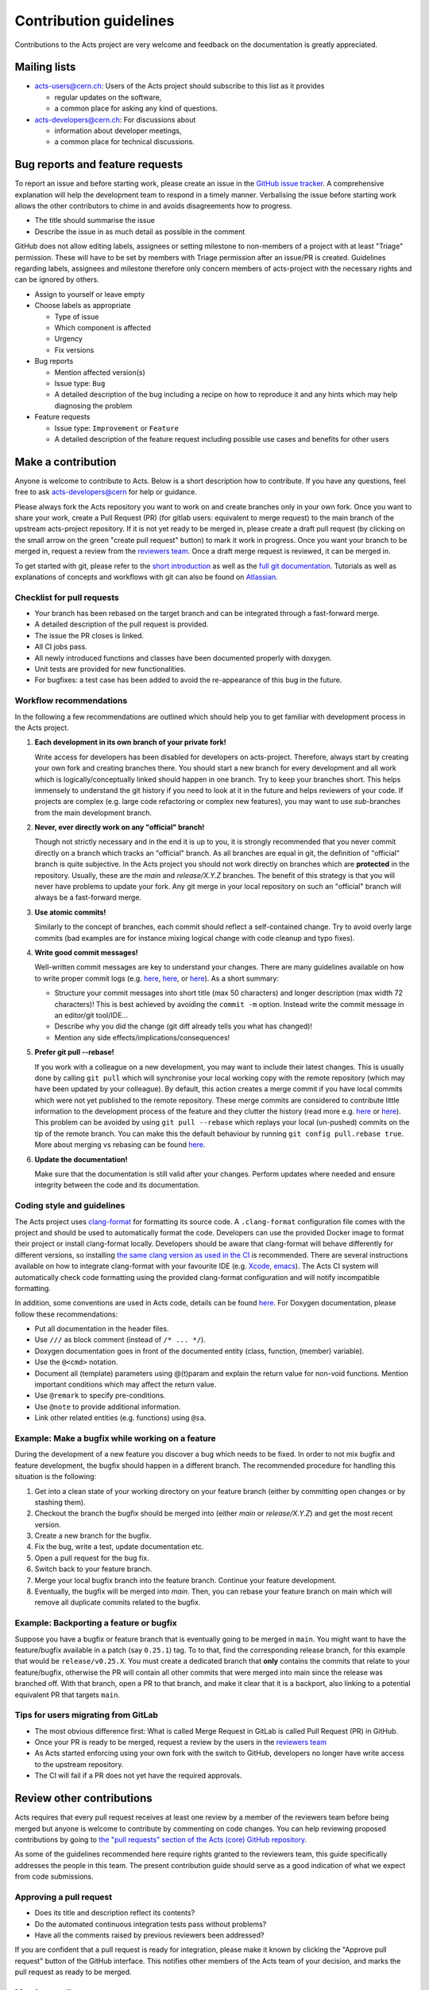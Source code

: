 Contribution guidelines
=======================

Contributions to the Acts project are very welcome and feedback on the
documentation is greatly appreciated.

Mailing lists
-------------

-  `acts-users@cern.ch <https://e-groups.cern.ch/e-groups/Egroup.do?egroupName=acts-users>`_:
   Users of the Acts project should subscribe to this list as it provides

   -  regular updates on the software,
   -  a common place for asking any kind of questions.

-  `acts-developers@cern.ch <https://e-groups.cern.ch/e-groups/Egroup.do?egroupName=acts-developers>`_:
   For discussions about

   -  information about developer meetings,
   -  a common place for technical discussions.

Bug reports and feature requests
--------------------------------

To report an issue and before starting work, please create an issue in the
`GitHub issue tracker <https://github.com/acts-project/acts/issues>`_. A
comprehensive explanation will help the development team to respond in a timely
manner. Verbalising the issue before starting work allows the other contributors
to chime in and avoids disagreements how to progress.

-  The title should summarise the issue
-  Describe the issue in as much detail as possible in the comment

GitHub does not allow editing labels, assignees or setting milestone to
non-members of a project with at least "Triage" permission. These will have to
be set by members with Triage permission after an issue/PR is created.
Guidelines regarding labels, assignees and milestone therefore only concern
members of acts-project with the necessary rights and can be ignored by others.

-  Assign to yourself or leave empty
-  Choose labels as appropriate

   -  Type of issue
   -  Which component is affected
   -  Urgency
   -  Fix versions

-  Bug reports

   -  Mention affected version(s)
   -  Issue type: ``Bug``
   -  A detailed description of the bug including a recipe on how to
      reproduce it and any hints which may help diagnosing the problem

-  Feature requests

   -  Issue type: ``Improvement`` or ``Feature``
   -  A detailed description of the feature request including possible
      use cases and benefits for other users

Make a contribution
-------------------

Anyone is welcome to contribute to Acts. Below is a short description how to
contribute. If you have any questions, feel free to ask `acts-developers@cern
<mailto:acts-developers@cern.ch>`_ for help or guidance.

Please always fork the Acts repository you want to work on and create branches
only in your own fork. Once you want to share your work, create a Pull Request
(PR) (for gitlab users: equivalent to merge request) to the main branch of the
upstream acts-project repository. If it is not yet ready to be merged in, please
create a draft pull request (by clicking on the small arrow on the green "create
pull request" button) to mark it work in progress. Once you want your branch to
be merged in, request a review from the `reviewers team
<https://github.com/orgs/acts-project/teams/reviewers>`_. Once a draft merge
request is reviewed, it can be merged in.

To get started with git, please refer to the `short introduction
<https://git-scm.com/docs/gittutorial>`_ as well as the `full git documentation
<https://git-scm.com/doc>`_. Tutorials as well as explanations of concepts and
workflows with git can also be found on `Atlassian
<https://www.atlassian.com/git/>`_.

Checklist for pull requests
~~~~~~~~~~~~~~~~~~~~~~~~~~~

-  Your branch has been rebased on the target branch and can be
   integrated through a fast-forward merge.
-  A detailed description of the pull request is provided.
-  The issue the PR closes is linked.
-  All CI jobs pass.
-  All newly introduced functions and classes have been documented
   properly with doxygen.
-  Unit tests are provided for new functionalities.
-  For bugfixes: a test case has been added to avoid the re-appearance
   of this bug in the future.

Workflow recommendations
~~~~~~~~~~~~~~~~~~~~~~~~

In the following a few recommendations are outlined which should help you to get
familiar with development process in the Acts project.

#. **Each development in its own branch of your private fork!**

   Write access for developers has been disabled for developers on
   acts-project. Therefore, always start by creating your own fork and
   creating branches there. You should start a new branch for every
   development and all work which is logically/conceptually linked
   should happen in one branch. Try to keep your branches short. This
   helps immensely to understand the git history if you need to look at
   it in the future and helps reviewers of your code. If projects are
   complex (e.g. large code refactoring or complex new features), you
   may want to use *sub*-branches from the main development branch.

#. **Never, ever directly work on any "official" branch!**

   Though not strictly necessary and in the end it is up to you, it is strongly
   recommended that you never commit directly on a branch which tracks
   an "official" branch. As all branches are equal in git, the
   definition of "official" branch is quite subjective. In the Acts
   project you should not work directly on branches which are
   **protected** in the repository. Usually, these are the *main* and
   *release/X.Y.Z* branches. The benefit of this strategy is that you
   will never have problems to update your fork. Any git merge in your
   local repository on such an "official" branch will always be a
   fast-forward merge.

#. **Use atomic commits!**

   Similarly to the concept of branches, each
   commit should reflect a self-contained change. Try to avoid overly
   large commits (bad examples are for instance mixing logical change
   with code cleanup and typo fixes).

#. **Write good commit messages!**

   Well-written commit messages are key
   to understand your changes. There are many guidelines available on
   how to write proper commit logs (e.g.
   `here <https://alistapart.com/article/the-art-of-the-commit>`__,
   `here <https://cbea.ms/git-commit/>`__, or
   `here <https://wiki.openstack.org/wiki/GitCommitMessages#Information_in_commit_messages>`__).
   As a short summary:

   -  Structure your commit messages into short title (max 50
      characters) and longer description (max width 72 characters)! This
      is best achieved by avoiding the ``commit -m`` option. Instead
      write the commit message in an editor/git tool/IDE...
   -  Describe why you did the change (git diff already tells you what
      has changed)!
   -  Mention any side effects/implications/consequences!

#. **Prefer git pull --rebase!**

   If you work with a colleague on a new
   development, you may want to include their latest changes. This is
   usually done by calling ``git pull`` which will synchronise your
   local working copy with the remote repository (which may have been
   updated by your colleague). By default, this action creates a merge
   commit if you have local commits which were not yet published to the
   remote repository. These merge commits are considered to contribute
   little information to the development process of the feature and they
   clutter the history (read more e.g.
   `here <https://www.atlassian.com/blog/it-teams/stop-foxtrots-now>`__
   or
   `here <https://fangpenlin.com/posts/2013/09/30/keep-a-readable-git-history/>`__).
   This problem can be avoided by using ``git pull --rebase`` which
   replays your local (un-pushed) commits on the tip of the remote
   branch. You can make this the default behaviour by running
   ``git config pull.rebase true``. More about merging vs rebasing can
   be found
   `here <https://www.atlassian.com/git/tutorials/merging-vs-rebasing/>`__.

#. **Update the documentation!**

   Make sure that the documentation is
   still valid after your changes. Perform updates where needed and
   ensure integrity between the code and its documentation.

Coding style and guidelines
~~~~~~~~~~~~~~~~~~~~~~~~~~~

The Acts project uses
`clang-format <https://clang.llvm.org/docs/ClangFormat.html>`_ for
formatting its source code. A ``.clang-format`` configuration file comes
with the project and should be used to automatically format the code.
Developers can use the provided Docker image to format their project or
install clang-format locally. Developers should be aware that
clang-format will behave differently for different versions, so
installing `the same clang version as used in the
CI <https://github.com/acts-project/machines/blob/master/format10/Dockerfile>`_
is recommended. There are several instructions available on how to
integrate clang-format with your favourite IDE (e.g. `Xcode <https://github.com/travisjeffery/ClangFormat-Xcode>`_,
`emacs <https://clang.llvm.org/docs/ClangFormat.html#emacs-integration>`_).
The Acts CI system will automatically check code formatting using the
provided clang-format configuration and will notify incompatible formatting.

In addition, some conventions are used in Acts code, details can be
found `here <https://acts.readthedocs.io/en/latest/codeguide.html>`_.
For Doxygen documentation, please follow these recommendations:

-  Put all documentation in the header files.
-  Use ``///`` as block comment (instead of ``/* ... */``).
-  Doxygen documentation goes in front of the documented entity (class,
   function, (member) variable).
-  Use the ``@<cmd>`` notation.
-  Document all (template) parameters using @(t)param and explain the
   return value for non-void functions. Mention important conditions
   which may affect the return value.
-  Use ``@remark`` to specify pre-conditions.
-  Use ``@note`` to provide additional information.
-  Link other related entities (e.g. functions) using ``@sa``.

Example: Make a bugfix while working on a feature
~~~~~~~~~~~~~~~~~~~~~~~~~~~~~~~~~~~~~~~~~~~~~~~~~

During the development of a new feature you discover a bug which needs
to be fixed. In order to not mix bugfix and feature development, the
bugfix should happen in a different branch. The recommended procedure
for handling this situation is the following:

#. Get into a clean state of your working directory on your feature
   branch (either by committing open changes or by stashing them).
#. Checkout the branch the bugfix should be merged into (either *main*
   or *release/X.Y.Z*) and get the most recent version.
#. Create a new branch for the bugfix.
#. Fix the bug, write a test, update documentation etc.
#. Open a pull request for the bug fix.
#. Switch back to your feature branch.
#. Merge your local bugfix branch into the feature branch. Continue your
   feature development.
#. Eventually, the bugfix will be merged into *main*. Then, you can
   rebase your feature branch on main which will remove all duplicate
   commits related to the bugfix.

Example: Backporting a feature or bugfix
~~~~~~~~~~~~~~~~~~~~~~~~~~~~~~~~~~~~~~~~

Suppose you have a bugfix or feature branch that is eventually going to
be merged in ``main``. You might want to have the feature/bugfix
available in a patch (say ``0.25.1``) tag. To to that, find the
corresponding release branch, for this example that would be
``release/v0.25.X``. You must create a dedicated branch that **only**
contains the commits that relate to your feature/bugfix, otherwise the
PR will contain all other commits that were merged into main since the
release was branched off. With that branch, open a PR to that branch,
and make it clear that it is a backport, also linking to a potential
equivalent PR that targets ``main``.

Tips for users migrating from GitLab
~~~~~~~~~~~~~~~~~~~~~~~~~~~~~~~~~~~~

-  The most obvious difference first: What is called Merge Request
   in GitLab is called Pull Request (PR) in GitHub.
-  Once your PR is ready to be merged, request a review by the users in
   the `reviewers
   team <https://github.com/orgs/acts-project/teams/reviewers>`__
-  As Acts started enforcing using your own fork with the switch to
   GitHub, developers no longer have write access to the upstream
   repository.
-  The CI will fail if a PR does not yet have the required approvals.

Review other contributions
--------------------------

Acts requires that every pull request receives at least one review by a
member of the reviewers team before being merged but anyone is welcome
to contribute by commenting on code changes. You can help reviewing
proposed contributions by going to `the "pull requests" section of the
Acts (core) GitHub
repository <https://github.com/acts-project/acts/pulls>`_.

As some of the guidelines recommended here require rights granted to the
reviewers team, this guide specifically addresses the people in this
team. The present contribution guide should serve as a good indication
of what we expect from code submissions.

Approving a pull request
~~~~~~~~~~~~~~~~~~~~~~~~

-  Does its title and description reflect its contents?
-  Do the automated continuous integration tests pass without problems?
-  Have all the comments raised by previous reviewers been addressed?

If you are confident that a pull request is ready for integration,
please make it known by clicking the "Approve pull request" button of
the GitHub interface. This notifies other members of the Acts team of
your decision, and marks the pull request as ready to be merged.

Merging a pull request
~~~~~~~~~~~~~~~~~~~~~~

If you have been granted write access on the Acts repository, you can
merge a pull request into the Acts main branch after it has been
approved.

GitHub may warn you that a "Fast-forward merge is not possible". This
warning means that the pull request has fallen behind the current Acts
main branch, and should be updated through a rebase. Please notify the
pull request author in order to make sure that the latest main changes
do not affect the pull request, and to have it updated as appropriate.

For a PR that is behind main, a button "Update branch" may appear.
This should NOT be used as it merges instead of rebasing, which is not
our workflow.
